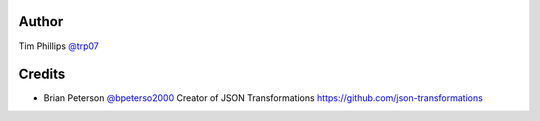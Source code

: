 Author
======
Tim Phillips `@trp07 <https://github.com/trp07>`_


Credits
=======
* Brian Peterson `@bpeterso2000 <https://github.com/bpeterso2000>`_
  Creator of JSON Transformations `<https://github.com/json-transformations>`_
